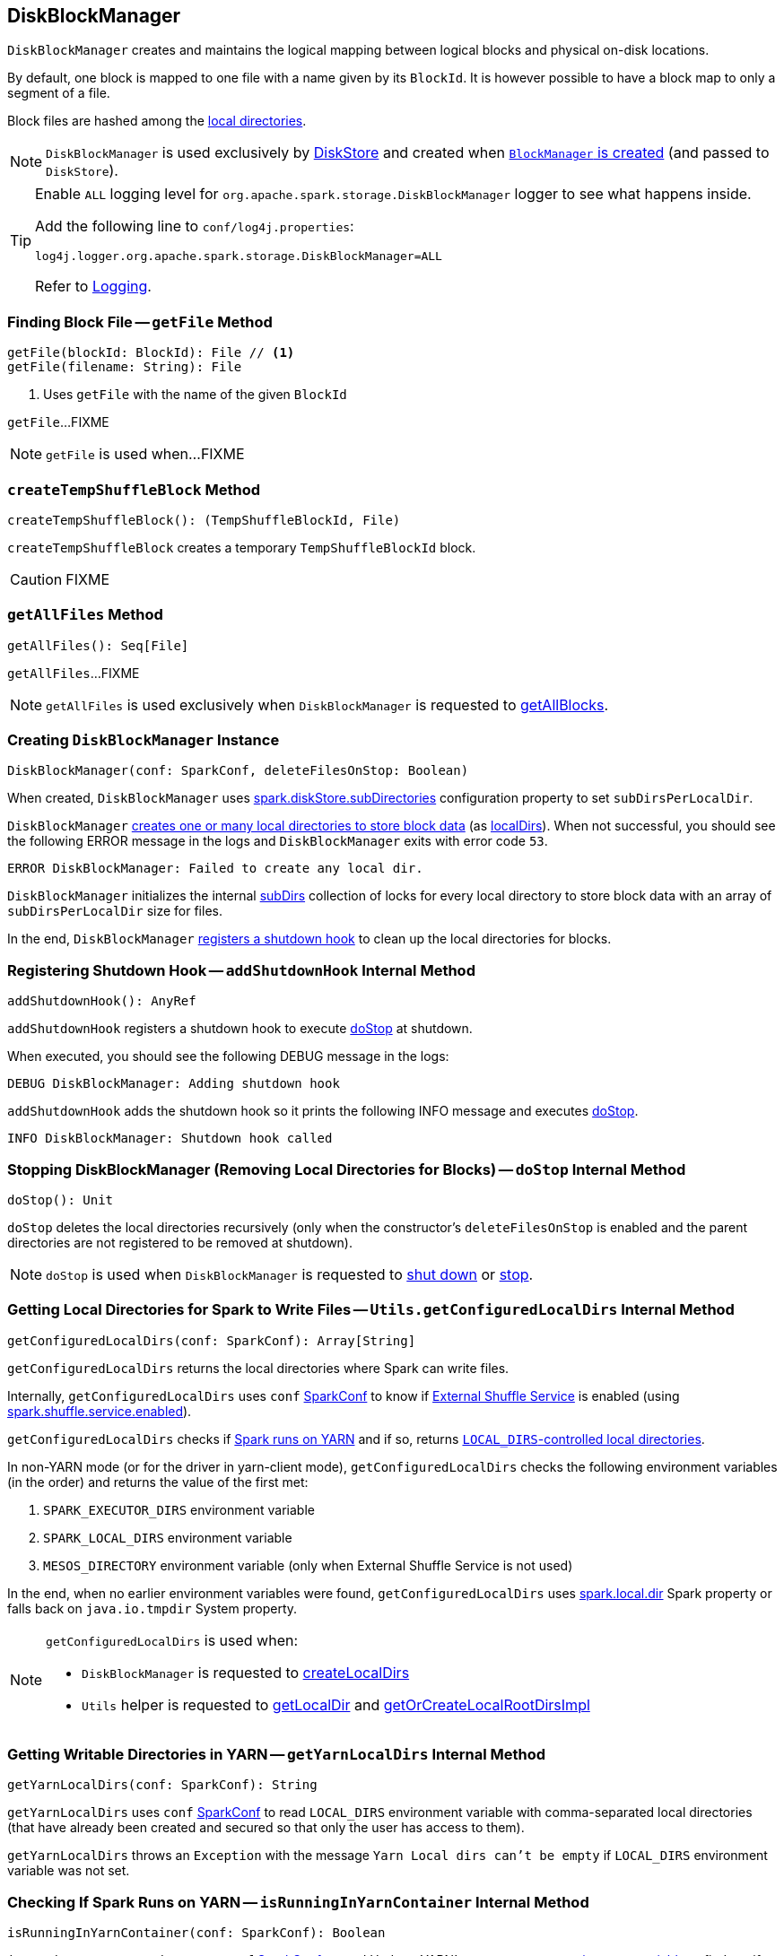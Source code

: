 == [[DiskBlockManager]] DiskBlockManager

`DiskBlockManager` creates and maintains the logical mapping between logical blocks and physical on-disk locations.

By default, one block is mapped to one file with a name given by its `BlockId`. It is however possible to have a block map to only a segment of a file.

Block files are hashed among the <<getConfiguredLocalDirs, local directories>>.

NOTE: `DiskBlockManager` is used exclusively by link:spark-DiskStore.adoc[DiskStore] and created when xref:ROOT:BlockManager.adoc#creating-instance[`BlockManager` is created] (and passed to `DiskStore`).

[[logging]]
[TIP]
====
Enable `ALL` logging level for `org.apache.spark.storage.DiskBlockManager` logger to see what happens inside.

Add the following line to `conf/log4j.properties`:

```
log4j.logger.org.apache.spark.storage.DiskBlockManager=ALL
```

Refer to <<spark-logging.adoc#, Logging>>.
====

=== [[getFile]] Finding Block File -- `getFile` Method

[source, scala]
----
getFile(blockId: BlockId): File // <1>
getFile(filename: String): File
----
<1> Uses `getFile` with the name of the given `BlockId`

`getFile`...FIXME

NOTE: `getFile` is used when...FIXME

=== [[createTempShuffleBlock]] `createTempShuffleBlock` Method

[source, scala]
----
createTempShuffleBlock(): (TempShuffleBlockId, File)
----

`createTempShuffleBlock` creates a temporary `TempShuffleBlockId` block.

CAUTION: FIXME

=== [[getAllFiles]] `getAllFiles` Method

[source, scala]
----
getAllFiles(): Seq[File]
----

`getAllFiles`...FIXME

NOTE: `getAllFiles` is used exclusively when `DiskBlockManager` is requested to <<getAllBlocks, getAllBlocks>>.

=== [[creating-instance]] Creating `DiskBlockManager` Instance

[source, scala]
----
DiskBlockManager(conf: SparkConf, deleteFilesOnStop: Boolean)
----

When created, `DiskBlockManager` uses <<spark-configuration-properties.adoc#spark.diskStore.subDirectories, spark.diskStore.subDirectories>> configuration property to set `subDirsPerLocalDir`.

`DiskBlockManager` <<createLocalDirs, creates one or many local directories to store block data>> (as <<localDirs, localDirs>>). When not successful, you should see the following ERROR message in the logs and `DiskBlockManager` exits with error code `53`.

```
ERROR DiskBlockManager: Failed to create any local dir.
```

`DiskBlockManager` initializes the internal <<subDirs, subDirs>> collection of locks for every local directory to store block data with an array of `subDirsPerLocalDir` size for files.

In the end, `DiskBlockManager` <<addShutdownHook, registers a shutdown hook>> to clean up the local directories for blocks.

=== [[addShutdownHook]] Registering Shutdown Hook -- `addShutdownHook` Internal Method

[source, scala]
----
addShutdownHook(): AnyRef
----

`addShutdownHook` registers a shutdown hook to execute <<doStop, doStop>> at shutdown.

When executed, you should see the following DEBUG message in the logs:

```
DEBUG DiskBlockManager: Adding shutdown hook
```

`addShutdownHook` adds the shutdown hook so it prints the following INFO message and executes <<doStop, doStop>>.

```
INFO DiskBlockManager: Shutdown hook called
```

=== [[doStop]] Stopping DiskBlockManager (Removing Local Directories for Blocks) -- `doStop` Internal Method

[source, scala]
----
doStop(): Unit
----

`doStop` deletes the local directories recursively (only when the constructor's `deleteFilesOnStop` is enabled and the parent directories are not registered to be removed at shutdown).

NOTE: `doStop` is used when `DiskBlockManager` is requested to <<addShutdownHook, shut down>> or <<stop, stop>>.

=== [[getConfiguredLocalDirs]] Getting Local Directories for Spark to Write Files -- `Utils.getConfiguredLocalDirs` Internal Method

[source, scala]
----
getConfiguredLocalDirs(conf: SparkConf): Array[String]
----

`getConfiguredLocalDirs` returns the local directories where Spark can write files.

Internally, `getConfiguredLocalDirs` uses `conf` link:spark-SparkConf.adoc[SparkConf] to know if link:spark-ExternalShuffleService.adoc[External Shuffle Service] is enabled (using link:spark-ExternalShuffleService.adoc#spark.shuffle.service.enabled[spark.shuffle.service.enabled]).

`getConfiguredLocalDirs` checks if <<isRunningInYarnContainer, Spark runs on YARN>> and if so, returns <<getYarnLocalDirs, ``LOCAL_DIRS``-controlled local directories>>.

In non-YARN mode (or for the driver in yarn-client mode), `getConfiguredLocalDirs` checks the following environment variables (in the order) and returns the value of the first met:

1. `SPARK_EXECUTOR_DIRS` environment variable
2. `SPARK_LOCAL_DIRS` environment variable
3. `MESOS_DIRECTORY` environment variable (only when External Shuffle Service is not used)

In the end, when no earlier environment variables were found, `getConfiguredLocalDirs` uses link:spark-properties.adoc#spark.local.dir[spark.local.dir] Spark property or falls back on `java.io.tmpdir` System property.

[NOTE]
====
`getConfiguredLocalDirs` is used when:

* `DiskBlockManager` is requested to <<createLocalDirs, createLocalDirs>>

* `Utils` helper is requested to link:spark-Utils.adoc#getLocalDir[getLocalDir] and link:spark-Utils.adoc#getOrCreateLocalRootDirsImpl[getOrCreateLocalRootDirsImpl]
====

=== [[getYarnLocalDirs]] Getting Writable Directories in YARN -- `getYarnLocalDirs` Internal Method

[source, scala]
----
getYarnLocalDirs(conf: SparkConf): String
----

`getYarnLocalDirs` uses `conf` link:spark-SparkConf.adoc[SparkConf] to read `LOCAL_DIRS` environment variable with comma-separated local directories (that have already been created and secured so that only the user has access to them).

`getYarnLocalDirs` throws an `Exception` with the message `Yarn Local dirs can't be empty` if `LOCAL_DIRS` environment variable was not set.

=== [[isRunningInYarnContainer]] Checking If Spark Runs on YARN -- `isRunningInYarnContainer` Internal Method

[source, scala]
----
isRunningInYarnContainer(conf: SparkConf): Boolean
----

`isRunningInYarnContainer` uses `conf` link:spark-SparkConf.adoc[SparkConf] to read Hadoop YARN's link:http://hadoop.apache.org/docs/current/hadoop-yarn/hadoop-yarn-api/apidocs/org/apache/hadoop/yarn/api/ApplicationConstants.Environment.html#CONTAINER_ID[`CONTAINER_ID` environment variable] to find out if Spark runs in a YARN container.

NOTE: `CONTAINER_ID` environment variable is exported by YARN NodeManager.

=== [[getAllBlocks]] Getting All Blocks Stored On Disk -- `getAllBlocks` Method

[source, scala]
----
getAllBlocks(): Seq[BlockId]
----

`getAllBlocks` gets all the blocks stored on disk.

Internally, `getAllBlocks` takes the <<getAllFiles, block files>> and returns their names (as `BlockId`).

NOTE: `getAllBlocks` is used exclusively when `BlockManager` is requested to xref:ROOT:BlockManager.adoc#getMatchingBlockIds[find IDs of existing blocks for a given filter].

=== [[createLocalDirs]] Creating Local Directories for Storing Block Data -- `createLocalDirs` Internal Method

[source, scala]
----
createLocalDirs(conf: SparkConf): Array[File]
----

`createLocalDirs` creates `blockmgr-[random UUID]` directory under local directories to store block data.

Internally, `createLocalDirs` reads <<getConfiguredLocalDirs, local writable directories>> and creates a subdirectory `blockmgr-[random UUID]` under every configured parent directory.

If successful, you should see the following INFO message in the logs:

```
INFO DiskBlockManager: Created local directory at [localDir]
```

When failed to create a local directory, you should see the following ERROR message in the logs:

```
ERROR DiskBlockManager: Failed to create local dir in [rootDir]. Ignoring this directory.
```

NOTE: `createLocalDirs` is used exclusively when <<localDirs, localDirs>> is initialized.

=== [[stop]] `stop` Internal Method

[source, scala]
----
stop(): Unit
----

`stop`...FIXME

NOTE: `stop` is used exclusively when `BlockManager` is requested to xref:ROOT:BlockManager.adoc#stop[stop].

=== [[subDirs]] File Locks for Local Block Store Directories -- `subDirs` Internal Property

[source, scala]
----
subDirs: Array[Array[File]]
----

`subDirs` is a collection of <<subDirsPerLocalDir, subDirsPerLocalDir>> file locks for every <<createLocalDirs, local block store directory>> where `DiskBlockManager` stores block data (with the columns being the number of local directories and the rows as collection of `subDirsPerLocalDir` size).

NOTE: `subDirs(n)` is to access ``n``-th local directory.

NOTE: `subDirs` is used when `DiskBlockManager` is requested to <<getFile, getFile>> or <<getAllFiles, getAllFiles>>.

=== [[internal-registries]] Internal Properties

.DiskBlockManager's Internal Properties (e.g. Registries, Counters and Flags)
[cols="1m,3",options="header",width="100%"]
|===
| Name
| Description

| localDirs
a| [[localDirs]] Local directories for block data

`localDirs` is initialized using <<createLocalDirs, createLocalDirs>>.

There has to be at least one local directory or `DiskBlockManager` cannot be <<creating-instance, created>>.

Used when:

* `DiskBlockManager` is requested to <<getFile, getFile>>, initialize <<subDirs, subDirs>> and <<doStop, stop>>

* `BlockManager` is requested to xref:ROOT:BlockManager.adoc#registerWithExternalShuffleServer[register the executor's BlockManager with an external shuffle server]

* PySpark's `BasePythonRunner` is requested to `compute`

| subDirsPerLocalDir
a| [[subDirsPerLocalDir]] <<spark-configuration-properties.adoc#spark.diskStore.subDirectories, spark.diskStore.subDirectories>> configuration property (default: `64`)

Used when:

* `DiskBlockManager` is <<subDirs, created>> and is requested to <<getFile, getFile>>

* `BlockManager` is requested to xref:ROOT:BlockManager.adoc#registerWithExternalShuffleServer[register the executor's BlockManager with an external shuffle server]
|===
